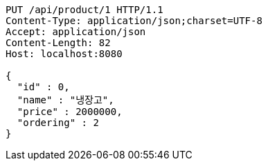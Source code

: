 [source,http,options="nowrap"]
----
PUT /api/product/1 HTTP/1.1
Content-Type: application/json;charset=UTF-8
Accept: application/json
Content-Length: 82
Host: localhost:8080

{
  "id" : 0,
  "name" : "냉장고",
  "price" : 2000000,
  "ordering" : 2
}
----